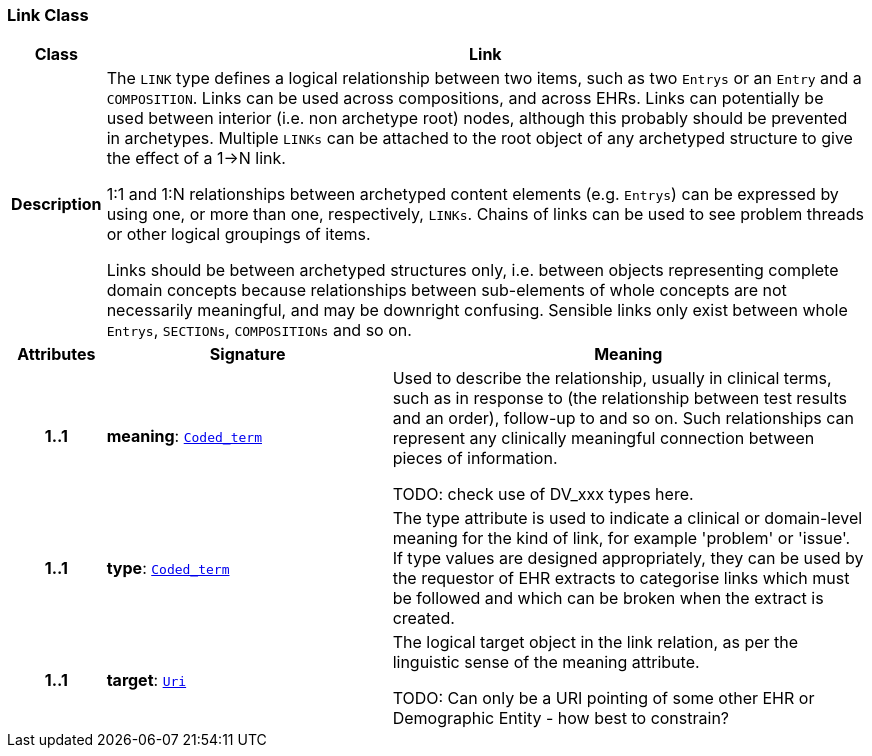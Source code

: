 === Link Class

[cols="^1,3,5"]
|===
h|*Class*
2+^h|*Link*

h|*Description*
2+a|The `LINK` type defines a logical relationship between two items, such as two `Entrys` or an `Entry` and a `COMPOSITION`. Links can be used across compositions, and across EHRs. Links can potentially be used between interior (i.e. non archetype root) nodes, although this probably should be prevented in archetypes. Multiple `LINKs` can be attached to the root object of any archetyped structure to give the effect of a 1->N link.

1:1 and 1:N relationships between archetyped content elements (e.g. `Entrys`) can be expressed by using one, or more than one, respectively, `LINKs`. Chains of links can be used to see  problem threads  or other logical groupings of items.

Links should be between archetyped structures only, i.e. between objects representing complete domain concepts because relationships between sub-elements of whole concepts are not necessarily meaningful, and may be downright confusing. Sensible links only exist between whole `Entrys`, `SECTIONs`, `COMPOSITIONs` and so on.

h|*Attributes*
^h|*Signature*
^h|*Meaning*

h|*1..1*
|*meaning*: `link:/releases/BASE/{base_release}/foundation_types.html#_coded_term_class[Coded_term^]`
a|Used to describe the relationship, usually in clinical terms, such as  in response to  (the relationship between test results and an order),  follow-up to  and so on. Such relationships can represent any clinically meaningful connection between pieces of information.

TODO: check use of DV_xxx types here.

h|*1..1*
|*type*: `link:/releases/BASE/{base_release}/foundation_types.html#_coded_term_class[Coded_term^]`
a|The type attribute is used to indicate a clinical or domain-level meaning for the kind of link, for example 'problem' or 'issue'. If type values are designed appropriately, they can be used by the requestor of EHR extracts to categorise links which must be followed and which can be broken when the extract is created.

h|*1..1*
|*target*: `link:/releases/BASE/{base_release}/foundation_types.html#_uri_class[Uri^]`
a|The logical target object in the link relation, as per the linguistic sense of the meaning attribute.

TODO: Can only be a URI pointing of some other EHR or Demographic Entity - how best to constrain?
|===
